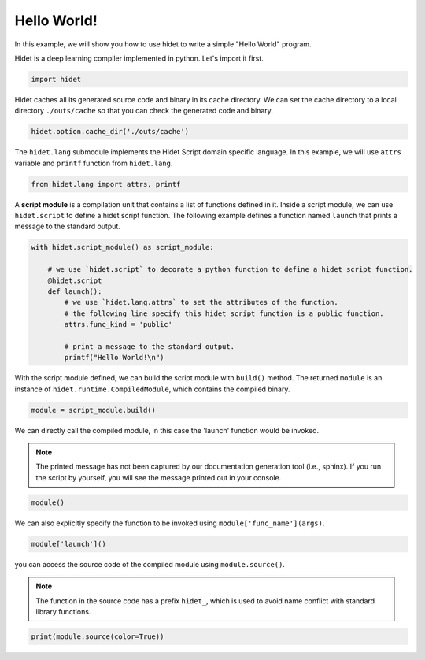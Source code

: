 
.. DO NOT EDIT.
.. THIS FILE WAS AUTOMATICALLY GENERATED BY SPHINX-GALLERY.
.. TO MAKE CHANGES, EDIT THE SOURCE PYTHON FILE:
.. "gallery/hidet-script/0-hello-world.py"
.. LINE NUMBERS ARE GIVEN BELOW.

.. only:: html

    .. note::
        :class: sphx-glr-download-link-note

        :ref:`Go to the end <sphx_glr_download_gallery_hidet-script_0-hello-world.py>`
        to download the full example code.

.. rst-class:: sphx-glr-example-title

.. _sphx_glr_gallery_hidet-script_0-hello-world.py:


Hello World!
============

In this example, we will show you how to use hidet to write a simple "Hello World" program.

.. GENERATED FROM PYTHON SOURCE LINES 9-10

Hidet is a deep learning compiler implemented in python. Let's import it first.

.. GENERATED FROM PYTHON SOURCE LINES 10-12

.. code-block:: Python

    import hidet








.. GENERATED FROM PYTHON SOURCE LINES 13-15

Hidet caches all its generated source code and binary in its cache directory. We can set the cache directory
to a local directory ``./outs/cache`` so that you can check the generated code and binary.

.. GENERATED FROM PYTHON SOURCE LINES 15-17

.. code-block:: Python

    hidet.option.cache_dir('./outs/cache')








.. GENERATED FROM PYTHON SOURCE LINES 18-20

The ``hidet.lang`` submodule implements the Hidet Script domain specific language.
In this example, we will use ``attrs`` variable and ``printf`` function from ``hidet.lang``.

.. GENERATED FROM PYTHON SOURCE LINES 20-22

.. code-block:: Python

    from hidet.lang import attrs, printf








.. GENERATED FROM PYTHON SOURCE LINES 23-26

A **script module** is a compilation unit that contains a list of functions defined in it. Inside a script module,
we can use ``hidet.script`` to define a hidet script function. The following example defines a function named
``launch`` that prints a message to the standard output.

.. GENERATED FROM PYTHON SOURCE LINES 26-40

.. code-block:: Python


    with hidet.script_module() as script_module:

        # we use `hidet.script` to decorate a python function to define a hidet script function.
        @hidet.script
        def launch():
            # we use `hidet.lang.attrs` to set the attributes of the function.
            # the following line specify this hidet script function is a public function.
            attrs.func_kind = 'public'

            # print a message to the standard output.
            printf("Hello World!\n")









.. GENERATED FROM PYTHON SOURCE LINES 41-43

With the script module defined, we can build the script module with ``build()`` method. The returned ``module`` is
an instance of ``hidet.runtime.CompiledModule``, which contains the compiled binary.

.. GENERATED FROM PYTHON SOURCE LINES 43-45

.. code-block:: Python

    module = script_module.build()








.. GENERATED FROM PYTHON SOURCE LINES 46-53

We can directly call the compiled module, in this case the 'launch' function would be invoked.

.. note::
   :class: margin

   The printed message has not been captured by our documentation generation tool (i.e., sphinx).
   If you run the script by yourself, you will see the message printed out in your console.

.. GENERATED FROM PYTHON SOURCE LINES 53-55

.. code-block:: Python

    module()








.. GENERATED FROM PYTHON SOURCE LINES 56-57

We can also explicitly specify the function to be invoked using ``module['func_name'](args)``.

.. GENERATED FROM PYTHON SOURCE LINES 57-59

.. code-block:: Python

    module['launch']()








.. GENERATED FROM PYTHON SOURCE LINES 60-67

you can access the source code of the compiled module using ``module.source()``.

.. note::
   :class: margin

   The function in the source code has a prefix ``hidet_``, which is used to avoid name conflict with standard
   library functions.

.. GENERATED FROM PYTHON SOURCE LINES 67-68

.. code-block:: Python

    print(module.source(color=True))




.. rst-class:: sphx-glr-script-out

 .. code-block:: none

    #include <stdint.h>
    #include <math.h>
    #include <hidet/runtime/symbols.h>
    #include <hidet/runtime/memory_planner.h>
    #include <hidet/runtime/cpu/context.h>
    #include <hidet/runtime/cpu/float32.h>
    #include <hidet/runtime/logging.h>
    #include <hidet/runtime/int_fastdiv.h>


    DLL void hidet_launch() {
      printf("Hello World!\n");
    }






.. rst-class:: sphx-glr-timing

   **Total running time of the script:** (0 minutes 0.205 seconds)


.. _sphx_glr_download_gallery_hidet-script_0-hello-world.py:

.. only:: html

  .. container:: sphx-glr-footer sphx-glr-footer-example

    .. container:: sphx-glr-download sphx-glr-download-jupyter

      :download:`Download Jupyter notebook: 0-hello-world.ipynb <0-hello-world.ipynb>`

    .. container:: sphx-glr-download sphx-glr-download-python

      :download:`Download Python source code: 0-hello-world.py <0-hello-world.py>`

    .. container:: sphx-glr-download sphx-glr-download-zip

      :download:`Download zipped: 0-hello-world.zip <0-hello-world.zip>`


.. only:: html

 .. rst-class:: sphx-glr-signature

    `Gallery generated by Sphinx-Gallery <https://sphinx-gallery.github.io>`_
